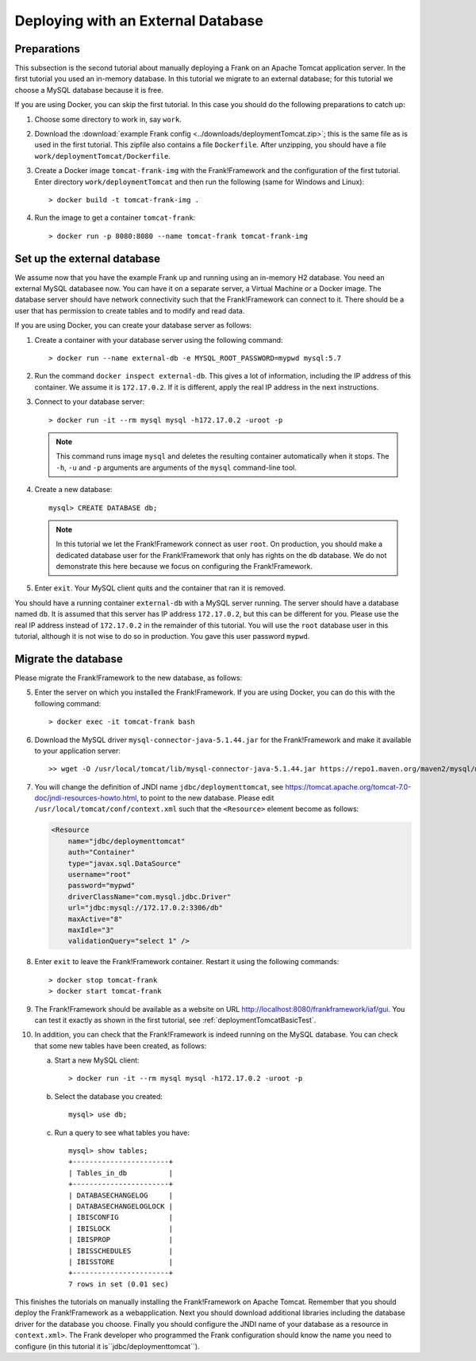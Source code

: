 .. _deploymentTomcatDatabase:

Deploying with an External Database
===================================

.. highlight:: none

Preparations
------------

This subsection is the second tutorial about manually deploying a Frank on an Apache Tomcat application server. In the first tutorial you used an in-memory database. In this tutorial we migrate to an external database; for this tutorial we choose a MySQL database because it is free.

If you are using Docker, you can skip the first tutorial. In this case you should do the following preparations to catch up:

#. Choose some directory to work in, say ``work``.
#. Download the :download:`example Frank config <../downloads/deploymentTomcat.zip>`; this is the same file as is used in the first tutorial. This zipfile also contains a file ``Dockerfile``. After unzipping, you should have a file ``work/deploymentTomcat/Dockerfile``.
#. Create a Docker image ``tomcat-frank-img`` with the Frank!Framework and the configuration of the first tutorial. Enter directory ``work/deploymentTomcat`` and then run the following (same for Windows and Linux): ::

   > docker build -t tomcat-frank-img .

#. Run the image to get a container ``tomcat-frank``: ::

   > docker run -p 8080:8080 --name tomcat-frank tomcat-frank-img

.. deploymentTomcatSetUpExternalDatabase:

Set up the external database
----------------------------

We assume now that you have the example Frank up and running using an in-memory H2 database. You need an external MySQL databasee now. You can have it on a separate server, a Virtual Machine or a Docker image. The database server should have network connectivity such that the Frank!Framework can connect to it. There should be a user that has permission to create tables and to modify and read data.

If you are using Docker, you can create your database server as follows:

#. Create a container with your database server using the following command: ::

   > docker run --name external-db -e MYSQL_ROOT_PASSWORD=mypwd mysql:5.7

#. Run the command ``docker inspect external-db``. This gives a lot of information, including the IP address of this container. We assume it is ``172.17.0.2``. If it is different, apply the real IP address in the next instructions.
#. Connect to your database server: ::

   > docker run -it --rm mysql mysql -h172.17.0.2 -uroot -p

   .. NOTE::

      This command runs image ``mysql`` and deletes the resulting container automatically when it stops. The ``-h``, ``-u`` and ``-p`` arguments are arguments of the ``mysql`` command-line tool.

#. Create a new database: ::

     mysql> CREATE DATABASE db;

   .. NOTE::

      In this tutorial we let the Frank!Framework connect as user ``root``. On production, you should make a dedicated database user for the Frank!Framework that only has rights on the ``db`` database. We do not demonstrate this here because we focus on configuring the Frank!Framework.

#. Enter ``exit``. Your MySQL client quits and the container that ran it is removed.

You should have a running container ``external-db`` with a MySQL server running. The server should have a database named ``db``. It is assumed that this server has IP address ``172.17.0.2``, but this can be different for you. Please use the real IP address instead of ``172.17.0.2`` in the remainder of this tutorial. You will use the ``root`` database user in this tutorial, although it is not wise to do so in production. You gave this user password ``mypwd``.

Migrate the database
--------------------

Please migrate the Frank!Framework to the new database, as follows:

5. Enter the server on which you installed the Frank!Framework. If you are using Docker, you can do this with the following command: ::

   > docker exec -it tomcat-frank bash

#. Download the MySQL driver ``mysql-connector-java-5.1.44.jar`` for the Frank!Framework and make it available to your application server: ::

   >> wget -O /usr/local/tomcat/lib/mysql-connector-java-5.1.44.jar https://repo1.maven.org/maven2/mysql/mysql-connector-java/5.1.44/mysql-connector-java-5.1.44.jar

#. You will change the definition of JNDI name ``jdbc/deploymenttomcat``, see https://tomcat.apache.org/tomcat-7.0-doc/jndi-resources-howto.html, to point to the new database. Please edit ``/usr/local/tomcat/conf/context.xml`` such that the ``<Resource>`` element become as follows:

   .. code-block:: xml

      <Resource
          name="jdbc/deploymenttomcat"
          auth="Container"
          type="javax.sql.DataSource"
          username="root"
          password="mypwd"
          driverClassName="com.mysql.jdbc.Driver"
          url="jdbc:mysql://172.17.0.2:3306/db"
          maxActive="8"
          maxIdle="3"
          validationQuery="select 1" />

#. Enter ``exit`` to leave the Frank!Framework container. Restart it using the following commands: ::

   > docker stop tomcat-frank
   > docker start tomcat-frank

#. The Frank!Framework should be available as a website on URL http://localhost:8080/frankframework/iaf/gui. You can test it exactly as shown in the first tutorial, see :ref:`deploymentTomcatBasicTest`.
#. In addition, you can check that the Frank!Framework is indeed running on the MySQL database. You can check that some new tables have been created, as follows:

   a. Start a new MySQL client: ::

      > docker run -it --rm mysql mysql -h172.17.0.2 -uroot -p

   #. Select the database you created: ::

        mysql> use db;

   #. Run a query to see what tables you have: ::

        mysql> show tables;
        +-----------------------+
        | Tables_in_db          |
        +-----------------------+
        | DATABASECHANGELOG     |
        | DATABASECHANGELOGLOCK |
        | IBISCONFIG            |
        | IBISLOCK              |
        | IBISPROP              |
        | IBISSCHEDULES         |
        | IBISSTORE             |
        +-----------------------+
        7 rows in set (0.01 sec)

This finishes the tutorials on manually installing the Frank!Framework on Apache Tomcat. Remember that you should deploy the Frank!Framework as a webapplication. Next you should download additional libraries including the database driver for the database you choose. Finally you should configure the JNDI name of your database as a resource in ``context.xml>``. The Frank developer who programmed the Frank configuration should know the name you need to configure (in this tutorial it is``jdbc/deploymenttomcat``).

